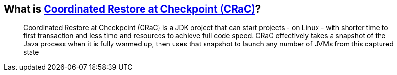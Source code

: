 == What is https://docs.azul.com/core/crac/crac-introduction[Coordinated Restore at Checkpoint (CRaC)]?

____
Coordinated Restore at Checkpoint (CRaC) is a JDK project that can start projects - on Linux - with shorter time to first transaction and less time and resources to achieve full code speed. CRaC effectively takes a snapshot of the Java process when it is fully warmed up, then uses that snapshot to launch any number of JVMs from this captured state
____